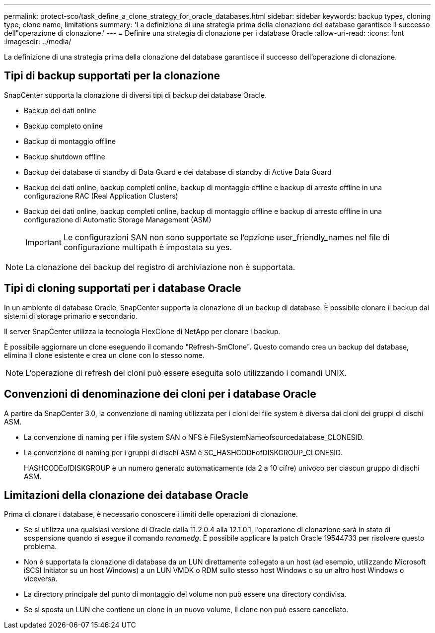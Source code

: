---
permalink: protect-sco/task_define_a_clone_strategy_for_oracle_databases.html 
sidebar: sidebar 
keywords: backup types, cloning type, clone name, limitations 
summary: 'La definizione di una strategia prima della clonazione del database garantisce il successo dell"operazione di clonazione.' 
---
= Definire una strategia di clonazione per i database Oracle
:allow-uri-read: 
:icons: font
:imagesdir: ../media/


[role="lead"]
La definizione di una strategia prima della clonazione del database garantisce il successo dell'operazione di clonazione.



== Tipi di backup supportati per la clonazione

SnapCenter supporta la clonazione di diversi tipi di backup dei database Oracle.

* Backup dei dati online
* Backup completo online
* Backup di montaggio offline
* Backup shutdown offline
* Backup dei database di standby di Data Guard e dei database di standby di Active Data Guard
* Backup dei dati online, backup completi online, backup di montaggio offline e backup di arresto offline in una configurazione RAC (Real Application Clusters)
* Backup dei dati online, backup completi online, backup di montaggio offline e backup di arresto offline in una configurazione di Automatic Storage Management (ASM)
+

IMPORTANT: Le configurazioni SAN non sono supportate se l'opzione user_friendly_names nel file di configurazione multipath è impostata su yes.




NOTE: La clonazione dei backup del registro di archiviazione non è supportata.



== Tipi di cloning supportati per i database Oracle

In un ambiente di database Oracle, SnapCenter supporta la clonazione di un backup di database. È possibile clonare il backup dai sistemi di storage primario e secondario.

Il server SnapCenter utilizza la tecnologia FlexClone di NetApp per clonare i backup.

È possibile aggiornare un clone eseguendo il comando "Refresh-SmClone". Questo comando crea un backup del database, elimina il clone esistente e crea un clone con lo stesso nome.


NOTE: L'operazione di refresh dei cloni può essere eseguita solo utilizzando i comandi UNIX.



== Convenzioni di denominazione dei cloni per i database Oracle

A partire da SnapCenter 3.0, la convenzione di naming utilizzata per i cloni dei file system è diversa dai cloni dei gruppi di dischi ASM.

* La convenzione di naming per i file system SAN o NFS è FileSystemNameofsourcedatabase_CLONESID.
* La convenzione di naming per i gruppi di dischi ASM è SC_HASHCODEofDISKGROUP_CLONESID.
+
HASHCODEofDISKGROUP è un numero generato automaticamente (da 2 a 10 cifre) univoco per ciascun gruppo di dischi ASM.





== Limitazioni della clonazione dei database Oracle

Prima di clonare i database, è necessario conoscere i limiti delle operazioni di clonazione.

* Se si utilizza una qualsiasi versione di Oracle dalla 11.2.0.4 alla 12.1.0.1, l'operazione di clonazione sarà in stato di sospensione quando si esegue il comando _renamedg_. È possibile applicare la patch Oracle 19544733 per risolvere questo problema.
* Non è supportata la clonazione di database da un LUN direttamente collegato a un host (ad esempio, utilizzando Microsoft iSCSI Initiator su un host Windows) a un LUN VMDK o RDM sullo stesso host Windows o su un altro host Windows o viceversa.
* La directory principale del punto di montaggio del volume non può essere una directory condivisa.
* Se si sposta un LUN che contiene un clone in un nuovo volume, il clone non può essere cancellato.

